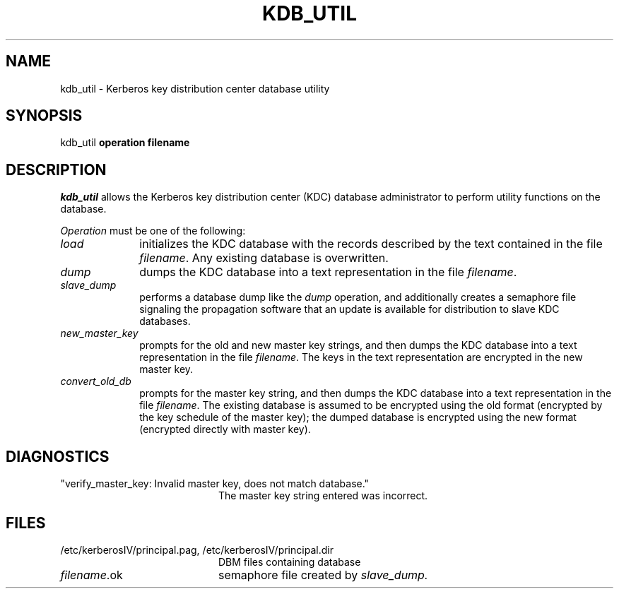 .\" $Source: /a/cvs/386BSD/src/kerberosIV/man/kdb_util.8,v $
.\" $Author: jkh $
.\" $Header: /a/cvs/386BSD/src/kerberosIV/man/kdb_util.8,v 1.2 1994/04/24 01:20:31 jkh Exp $
.\" Copyright 1989 by the Massachusetts Institute of Technology.
.\"
.\" For copying and distribution information,
.\" please see the file <mit-copyright.h>.
.\"
.TH KDB_UTIL 8 "Kerberos Version 4.0" "MIT Project Athena"
.SH NAME
kdb_util \-  Kerberos key distribution center database utility
.SH SYNOPSIS
kdb_util 
.B operation filename
.SH DESCRIPTION
.I kdb_util
allows the Kerberos key distribution center (KDC) database administrator to
perform utility functions on the database.
.PP
.I Operation
must be one of the following:
.TP 10n
.I load
initializes the KDC database with the records described by the
text contained in the file
.IR filename .
Any existing database is overwritten.
.TP
.I dump
dumps the KDC database into a text representation in the file
.IR filename .
.TP
.I slave_dump
performs a database dump like the
.I dump
operation, and additionally creates a semaphore file signaling the
propagation software that an update is available for distribution to
slave KDC databases.
.TP
.I new_master_key
prompts for the old and new master key strings, and then dumps the KDC
database into a text representation in the file
.IR filename .
The keys in the text representation are encrypted in the new master key.
.TP
.I convert_old_db
prompts for the master key string, and then dumps the KDC database into
a text representation in the file
.IR filename .
The existing database is assumed to be encrypted using the old format
(encrypted by the key schedule of the master key); the dumped database
is encrypted using the new format (encrypted directly with master key).
.PP
.SH DIAGNOSTICS
.TP 20n
"verify_master_key: Invalid master key, does not match database."
The master key string entered was incorrect.
.SH FILES
.TP 20n
/etc/kerberosIV/principal.pag, /etc/kerberosIV/principal.dir
DBM files containing database
.TP
.IR filename .ok
semaphore file created by
.IR slave_dump.
